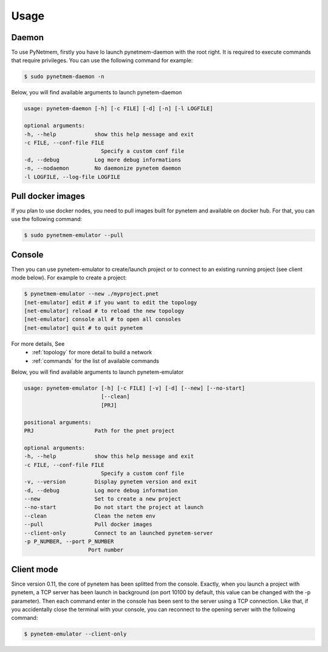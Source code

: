 .. _usage:

Usage
=====

Daemon
------
To use PyNetmem, firstly you have lo launch pynetmem-daemon with the root
right. It is required to execute commands that require privileges. You can use
the following command for example:

.. code-block:: bash

    $ sudo pynetmem-daemon -n

Below, you will find available arguments to launch pynetem-daemon

.. code-block:: bash

    usage: pynetem-daemon [-h] [-c FILE] [-d] [-n] [-l LOGFILE]

    optional arguments:
    -h, --help            show this help message and exit
    -c FILE, --conf-file FILE
                            Specify a custom conf file
    -d, --debug           Log more debug informations
    -n, --nodaemon        No daemonize pynetem daemon
    -l LOGFILE, --log-file LOGFILE

Pull docker images
------------------

If you plan to use docker nodes, you need to pull images built for pynetem
and available on docker hub. For that, you can use the following command:

.. code-block:: bash

    $ sudo pynetmem-emulator --pull

Console
-------

Then you can use pynetem-emulator to create/launch project or to connect to
an existing running project (see client mode below).
For example to create a project:

.. code-block:: bash

    $ pynetmem-emulator --new ./myproject.pnet
    [net-emulator] edit # if you want to edit the topology
    [net-emulator] reload # to reload the new topology
    [net-emulator] console all # to open all consoles
    [net-emulator] quit # to quit pynetem

For more details, See
  * :ref:`topology` for more detail to build a network
  * :ref:`commands` for the list of available commands

Below, you will find available arguments to launch pynetem-emulator

.. code-block:: bash

    usage: pynetem-emulator [-h] [-c FILE] [-v] [-d] [--new] [--no-start]
                            [--clean]
                            [PRJ]

    positional arguments:
    PRJ                   Path for the pnet project

    optional arguments:
    -h, --help            show this help message and exit
    -c FILE, --conf-file FILE
                            Specify a custom conf file
    -v, --version         Display pynetem version and exit
    -d, --debug           Log more debug information
    --new                 Set to create a new project
    --no-start            Do not start the project at launch
    --clean               Clean the netem env
    --pull                Pull docker images
    --client-only         Connect to an launched pynetem-server
    -p P_NUMBER, --port P_NUMBER
                        Port number

Client mode
-----------

Since version 0.11, the core of pynetem has been splitted from the console.
Exactly, when you launch a project with pynetem, a TCP server has been launch
in background (on port 10100 by default, this value can be changed with
the -p parameter). Then each command enter in the console has been sent to the
server using a TCP connection.
Like that, if you accidentally close the terminal with your console, you can
reconnect to the opening server with the following command:

.. code-block:: bash

    $ pynetem-emulator --client-only
